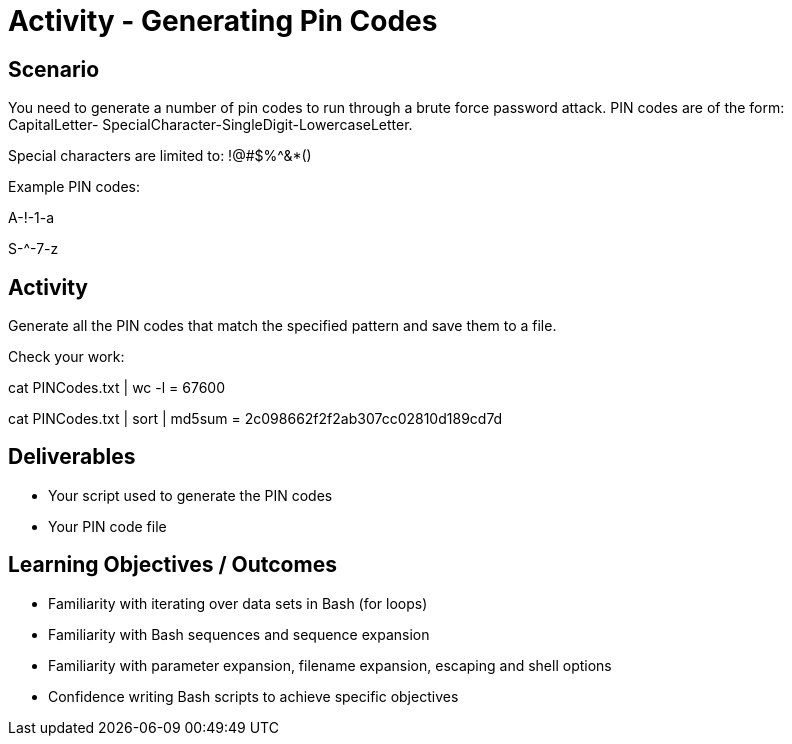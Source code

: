 :doctype: book
:stylesheet: ../../cctc.css

= Activity - Generating Pin Codes
:doctype: book
:source-highlighter: coderay
:listing-caption: Listing
// Uncomment next line to set page size (default is Letter)
//:pdf-page-size: A4

== Scenario

You need to generate a number of pin codes to run through a brute force password attack. PIN codes are of the form: CapitalLetter- SpecialCharacter-SingleDigit-LowercaseLetter.

Special characters are limited to: !@#$%^&*()

Example PIN codes:

A-!-1-a

S-^-7-z

== Activity

Generate all the PIN codes that match the specified pattern and save them to a file.

Check your work:

cat PINCodes.txt | wc -l = 67600

cat PINCodes.txt | sort | md5sum = 2c098662f2f2ab307cc02810d189cd7d

== Deliverables

[square]
* Your script used to generate the PIN codes
* Your PIN code file

== Learning Objectives / Outcomes

[square]
* Familiarity with iterating over data sets in Bash (for loops)
* Familiarity with Bash sequences and sequence expansion
* Familiarity with parameter expansion, filename expansion, escaping and shell options
* Confidence writing Bash scripts to achieve specific objectives